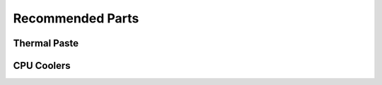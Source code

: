 ========================
Recommended Parts
========================

Thermal Paste
******************
    
.. raw:: html

    <ul>
        <li><a href="http://amzn.to/2jROCI4" target="_blank">Arctic Silver 5</a></li>
    </ul>  
   

CPU Coolers
******************

.. raw:: html

    <ul>
        <li><a href="http://amzn.to/2kp58Aw" target="_blank">Cooler Master Hyper 212 EVO</a></li>
        <li><a href="http://amzn.to/2kp8nrv" target="_blank">CRYORIG H7 Tower Cooler</a><br /></li>
    </ul>   
